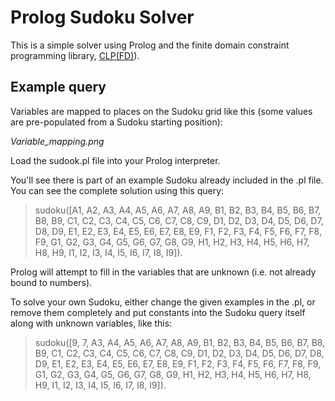 * Prolog Sudoku Solver

This is a simple solver using Prolog and the 
finite domain constraint programming library, [[https://www.swi-prolog.org/man/clpfd.html][CLP(FD)]]).

** Example query

Variables are mapped to places on the Sudoku grid like this (some values are pre-populated from a Sudoku starting position):

[[Variable_mapping.png]]

Load the sudook.pl file into your Prolog interpreter.

You'll see there is part of an example Sudoku already included in the .pl file. You can see the complete solution using this query: 

#+BEGIN_QUOTE
sudoku([A1, A2, A3, A4, A5, A6, A7, A8, A9, B1, B2, B3, B4, B5, B6, B7, B8, B9, C1, C2, C3, C4, C5, C6, C7, C8, C9, D1, D2, D3, D4, D5, D6, D7, D8, D9, E1, E2, E3, E4, E5, E6, E7, E8, E9, F1, F2, F3, F4, F5, F6, F7, F8, F9, G1, G2, G3, G4, G5, G6, G7, G8, G9, H1, H2, H3, H4, H5, H6, H7, H8, H9, I1, I2, I3, I4, I5, I6, I7, I8, I9]). 
#+END_QUOTE

Prolog will attempt to fill in the variables that are unknown (i.e. not already bound to numbers).

To solve your own Sudoku, either change the given examples in the .pl, or remove them completely and put constants into the Sudoku query itself along with unknown variables, like this:

#+BEGIN_QUOTE
sudoku([9, 7, A3, A4, A5, A6, A7, A8, A9, B1, B2, B3, B4, B5, B6, B7, B8, B9, C1, C2, C3, C4, C5, C6, C7, C8, C9, D1, D2, D3, D4, D5, D6, D7, D8, D9, E1, E2, E3, E4, E5, E6, E7, E8, E9, F1, F2, F3, F4, F5, F6, F7, F8, F9, G1, G2, G3, G4, G5, G6, G7, G8, G9, H1, H2, H3, H4, H5, H6, H7, H8, H9, I1, I2, I3, I4, I5, I6, I7, I8, I9]). 
#+END_QUOTE


